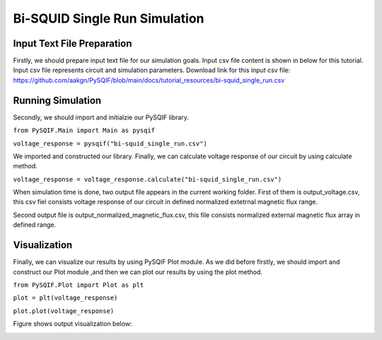 *******************************
Bi-SQUID Single Run Simulation
*******************************

Input Text File Preparation
==================

Firstly, we should prepare input text file for our simulation goals.
Input csv file content is shown in below for this tutorial. Input csv file
represents circuit and simulation parameters. Download link for this input csv file:
https://github.com/aakgn/PySQIF/blob/main/docs/tutorial_resources/bi-squid_single_run.csv


Running Simulation
==================

Secondly, we should import and initialzie our PySQIF library.

``from PySQIF.Main import Main as pysqif``

``voltage_response = pysqif("bi-squid_single_run.csv")``

We imported and constructed our library. Finally, we can calculate
voltage response of our circuit by using calculate method.

``voltage_response = voltage_response.calculate("bi-squid_single_run.csv")``

When simulation time is done, two output file appears in the current working folder.
First of them is output_voltage.csv, this csv fiel consists voltage response of 
our circuit in defined normalized extetrnal magnetic flux range. 

Second output file is output_normalized_magnetic_flux.csv, this file consists
normalized external magnetic flux array in defined range. 


Visualization
==================

Finally, we can visualize our results by using PySQIF Plot module. As we did before
firstly, we should import and construct our Plot module ,and then we can plot our results
by using the plot method.

``from PySQIF.Plot import Plot as plt``

``plot = plt(voltage_response)``

``plot.plot(voltage_response)``

Figure shows output visualization below:

.. image:: ../images/bi-squid-output.png
   :width: 200
